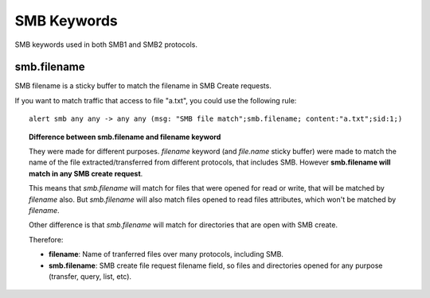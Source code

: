 SMB Keywords
==============

SMB keywords used in both SMB1 and SMB2 protocols.

smb.filename
--------------

SMB filename is a sticky buffer to match the filename in SMB Create requests.

If you want to match traffic that access to file "a.txt", you could use the following rule::

  alert smb any any -> any any (msg: "SMB file match";smb.filename; content:"a.txt";sid:1;)

.. topic:: Difference between smb.filename and filename keyword

   They were made for different purposes. *filename* keyword (and *file.name* sticky buffer) were made to match the name of the file extracted/transferred from different protocols, that includes SMB. However **smb.filename will match in any SMB create request**.

   This means that *smb.filename* will match for files that were opened for read or write, that will be matched by *filename* also. But *smb.filename* will also match files opened to read files attributes, which won't be matched by *filename*.

   Other difference is that *smb.filename* will match for directories that are open with SMB create.

   Therefore:

   - **filename**: Name of tranferred files over many protocols, including SMB.
   - **smb.filename**: SMB create file request filename field, so files and directories opened for any purpose (transfer, query, list, etc).
